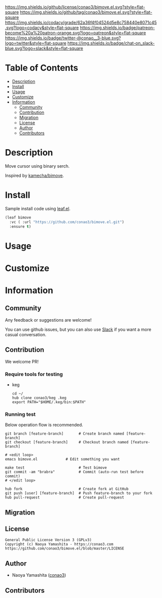#+author: conao3
#+date: <2020-03-20 Fri>

[[https://github.com/conao3/bimove.el][https://raw.githubusercontent.com/conao3/files/master/blob/headers/png/bimove.el.png]]
[[https://github.com/conao3/bimove.el/blob/master/LICENSE][https://img.shields.io/github/license/conao3/bimove.el.svg?style=flat-square]]
[[https://github.com/conao3/bimove.el/releases][https://img.shields.io/github/tag/conao3/bimove.el.svg?style=flat-square]]
[[https://github.com/conao3/bimove.el/actions][https://github.com/conao3/bimove.el/workflows/Main%20workflow/badge.svg]]
[[https://app.codacy.com/project/conao3/bimove.el/dashboard][https://img.shields.io/codacy/grade/62a36f4f04524d5e8c758440e8071c45.svg?logo=codacy&style=flat-square]]
[[https://www.patreon.com/conao3][https://img.shields.io/badge/patreon-become%20a%20patron-orange.svg?logo=patreon&style=flat-square]]
[[https://twitter.com/conao_3][https://img.shields.io/badge/twitter-@conao__3-blue.svg?logo=twitter&style=flat-square]]
[[https://conao3-support.slack.com/join/shared_invite/enQtNjUzMDMxODcyMjE1LWUwMjhiNTU3Yjk3ODIwNzAxMTgwOTkxNmJiN2M4OTZkMWY0NjI4ZTg4MTVlNzcwNDY2ZjVjYmRiZmJjZDU4MDE][https://img.shields.io/badge/chat-on_slack-blue.svg?logo=slack&style=flat-square]]

[[./img/bimove.gif]]

* Table of Contents
- [[#description][Description]]
- [[#install][Install]]
- [[#usage][Usage]]
- [[#customize][Customize]]
- [[#information][Information]]
  - [[#community][Community]]
  - [[#contribution][Contribution]]
  - [[#migration][Migration]]
  - [[#license][License]]
  - [[#author][Author]]
  - [[#contributors][Contributors]]

* Description
[[https://github.com/conao3/bimove.el][https://raw.githubusercontent.com/conao3/files/master/blob/bimove.el/bimove.gif]]

Move cursor using binary serch.

Inspired by [[https://github.com/kamecha/bimove][kamecha/bimove]].

* Install
Sample install code using [[https://github.com/conao3/leaf.el][leaf.el]].

#+begin_src emacs-lisp
(leaf bimove
  :vc ( :url "https://github.com/conao3/bimove.el.git")
  :ensure t)
#+end_src

* Usage

* Customize

* Information
** Community
Any feedback or suggestions are welcome!

You can use github issues, but you can also use [[https://conao3-support.slack.com/join/shared_invite/enQtNjUzMDMxODcyMjE1LWUwMjhiNTU3Yjk3ODIwNzAxMTgwOTkxNmJiN2M4OTZkMWY0NjI4ZTg4MTVlNzcwNDY2ZjVjYmRiZmJjZDU4MDE][Slack]]
if you want a more casual conversation.

** Contribution
We welcome PR!

*** Require tools for testing
- keg
  #+begin_src shell
    cd ~/
    hub clone conao3/keg .keg
    export PATH="$HOME/.keg/bin:$PATH"
  #+end_src

*** Running test
Below operation flow is recommended.
#+begin_src shell
  git branch [feature-branch]       # Create branch named [feature-branch]
  git checkout [feature-branch]     # Checkout branch named [feature-branch]

  # <edit loop>
  emacs bimove.el             # Edit something you want

  make test                         # Test bimove
  git commit -am "brabra"           # Commit (auto-run test before commit)
  # </edit loop>

  hub fork                          # Create fork at GitHub
  git push [user] [feature-branch]  # Push feature-branch to your fork
  hub pull-request                  # Create pull-request
#+end_src

** Migration

** License
#+begin_example
  General Public License Version 3 (GPLv3)
  Copyright (c) Naoya Yamashita - https://conao3.com
  https://github.com/conao3/bimove.el/blob/master/LICENSE
#+end_example

** Author
- Naoya Yamashita ([[https://github.com/conao3][conao3]])

** Contributors
